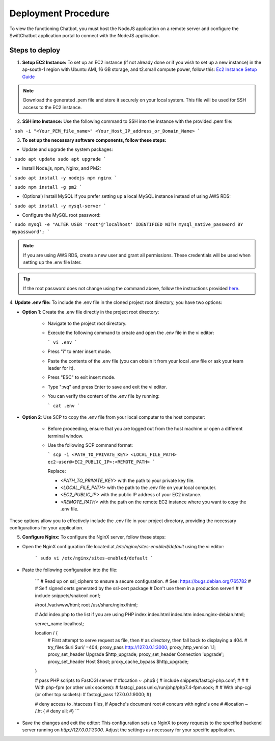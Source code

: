 Deployment Procedure
====================
To view the functioning Chatbot, you must host the NodeJS application on a remote server and configure the SwiftChatbot application portal to connect with the NodeJS application.

Steps to deploy
------------------------

1. **Setup EC2 Instance:** To set up an EC2 instance (if not already done or if you wish to set up a new instance) in the ap-south-1 region with Ubuntu AMI, 16 GB storage, and t2.small compute power, follow this: `Ec2 Instance Setup Guide <ec2_instance.html>`_

.. note::
    Download the generated .pem file and store it securely on your local system. This file will be used for SSH access to the EC2 instance.

2. **SSH into Instance:** Use the following command to SSH into the instance with the provided .pem file:

``` ssh -i "<Your_PEM_file_name>" <Your_Host_IP_address_or_Domain_Name> ```

3. **To set up the necessary software components, follow these steps:**

- Update and upgrade the system packages:
```
sudo apt update
sudo apt upgrade
```

- Install Node.js, npm, Nginx, and PM2:
```
sudo apt install -y nodejs npm nginx
```

```
sudo npm install -g pm2
```

- (Optional) Install MySQL if you prefer setting up a local MySQL instance instead of using AWS RDS:
```
sudo apt install -y mysql-server
```

- Configure the MySQL root password:
```
sudo mysql -e "ALTER USER 'root'@'localhost' IDENTIFIED WITH mysql_native_password BY 'mypassword';
```

.. note::
    If you are using AWS RDS, create a new user and grant all permissions. These credentials will be used when setting up the .env file later.

.. tip::
    If the root password does not change using the command above, follow the instructions provided `here <https://stackoverflow.com/questions/42421585/default-password-of-mysql-in-ubuntu-server-16-04>`_.


4. **Update .env file:**
To include the .env file in the cloned project root directory, you have two options:

- **Option 1**: Create the .env file directly in the project root directory:
   
   - Navigate to the project root directory.
   - Execute the following command to create and open the .env file in the vi editor:

     ```
     vi .env
     ```

   - Press "i" to enter insert mode.
   - Paste the contents of the .env file (you can obtain it from your local .env file or ask your team leader for it).
   - Press "ESC" to exit insert mode.
   - Type ":wq" and press Enter to save and exit the vi editor.
   - You can verify the content of the .env file by running:

     ```
     cat .env
     ```

- **Option 2**: Use SCP to copy the .env file from your local computer to the host computer:

   - Before proceeding, ensure that you are logged out from the host machine or open a different terminal window.
   - Use the following SCP command format:

     ```
     scp -i <PATH_TO_PRIVATE_KEY> <LOCAL_FILE_PATH> ec2-user@<EC2_PUBLIC_IP>:<REMOTE_PATH>
     ```
    
     Replace:

     - `<PATH_TO_PRIVATE_KEY>` with the path to your private key file.
     - `<LOCAL_FILE_PATH>` with the path to the .env file on your local computer.
     - `<EC2_PUBLIC_IP>` with the public IP address of your EC2 instance.
     - `<REMOTE_PATH>` with the path on the remote EC2 instance where you want to copy the .env file.

These options allow you to effectively include the .env file in your project directory, providing the necessary configurations for your application.


5. **Configure Nginx:** To configure the NginX server, follow these steps:

- Open the NginX configuration file located at `/etc/nginx/sites-enabled/default` using the vi editor:
   
   ```
   sudo vi /etc/nginx/sites-enabled/default
   ```

- Paste the following configuration into the file:
   
   ```
   # Read up on ssl_ciphers to ensure a secure configuration.
   # See: https://bugs.debian.org/765782
   #
   # Self signed certs generated by the ssl-cert package
   # Don't use them in a production server!
   #
   # include snippets/snakeoil.conf;

   #root /var/www/html;
   root /usr/share/nginx/html;

   # Add index.php to the list if you are using PHP
   index index.html index.htm index.nginx-debian.html;

   server_name localhost;

   location / {
       # First attempt to serve request as file, then
       # as directory, then fall back to displaying a 404.
       # try_files $uri $uri/ =404;
       proxy_pass http://127.0.0.1:3000;
       proxy_http_version 1.1;
       proxy_set_header Upgrade $http_upgrade;
       proxy_set_header Connection 'upgrade';
       proxy_set_header Host $host;
       proxy_cache_bypass $http_upgrade;
   }

   # pass PHP scripts to FastCGI server
   #
   #location ~ \.php$ {
   #       include snippets/fastcgi-php.conf;
   #
   #       # With php-fpm (or other unix sockets):
   #       fastcgi_pass unix:/run/php/php7.4-fpm.sock;
   #       # With php-cgi (or other tcp sockets):
   #       fastcgi_pass 127.0.0.1:9000;
   #}

   # deny access to .htaccess files, if Apache's document root
   # concurs with nginx's one
   #
   #location ~ /\.ht {
   #       deny all;
   #}
   ```

- Save the changes and exit the editor: This configuration sets up NginX to proxy requests to the specified backend server running on `http://127.0.0.1:3000`. Adjust the settings as necessary for your specific application.